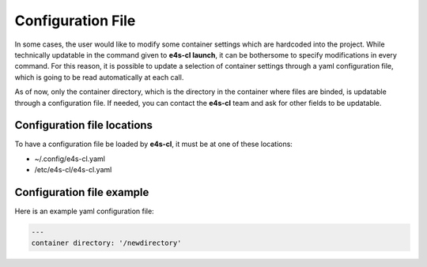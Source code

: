 Configuration File
=======================

In some cases, the user would like to modify some container settings which are hardcoded into the project. While technically updatable in the command given to **e4s-cl launch**, it can be bothersome to specify modifications in every command.
For this reason, it is possible to update a selection of container settings through a yaml configuration file, which is going to be read automatically at each call.

As of now, only the container directory, which is the directory in the container where files are binded, is updatable through a configuration file. If needed, you can contact the **e4s-cl** team and ask for other fields to be updatable.

Configuration file locations
----------------------------

To have a configuration file be loaded by **e4s-cl**, it must be at one of these locations:

- ~/.config/e4s-cl.yaml
- /etc/e4s-cl/e4s-cl.yaml

Configuration file example
---------------------------

Here is an example yaml configuration file:

.. code ::

   ---
   container directory: '/newdirectory'

